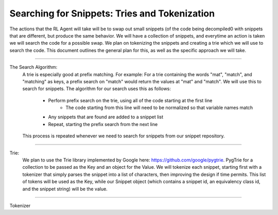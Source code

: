 Searching for Snippets: Tries and Tokenization
**************************************************

The actions that the RL Agent will take will be to swap out small snippets (of the code being decompiled0 with
snippets that are different, but produce the same behavior. We will have a collection of snippets, and everytime an
action is taken we will search the code for a possible swap. We plan on tokenizing the snippets and creating a trie
which we will use to search the code. This document outlines the general plan for this, as well as the specific
approach we will take.

------------------------------------------------------------------------------------------------------------------------

The Search Algorithm:
    A trie is especially good at prefix matching. For example: For a trie containing the words "mat", "match", and
    "matching" as keys, a prefix search on "match" would return the values at "mat" and "match". We will use this to
    search for snippets.
    The algorithm for our search uses this as follows:
        - Perform prefix search on the trie, using all of the code starting at the first line
            - The code starting from this line will need to be normalized so that variable names match
        - Any snippets that are found are added to a snippet list
        - Repeat, starting the prefix search from the next line
    This process is repeated whenever we need to search for snippets from our snippet repository.

------------------------------------------------------------------------------------------------------------------------

Trie:
    We plan to use the Trie library implemented by Google here: https://github.com/google/pygtrie. PygTrie for a
    collection to be passed as the Key and an object for the Value. We will tokenize each snippet, starting first
    with a tokenizer that simply parses the snippet into a list of characters, then improving the design if time
    permits. This list of tokens will be used as the Key, while our Snippet object (which contains a snippet id, an
    equivalency class id, and the snippet string) will be the value.

------------------------------------------------------------------------------------------------------------------------

Tokenizer
